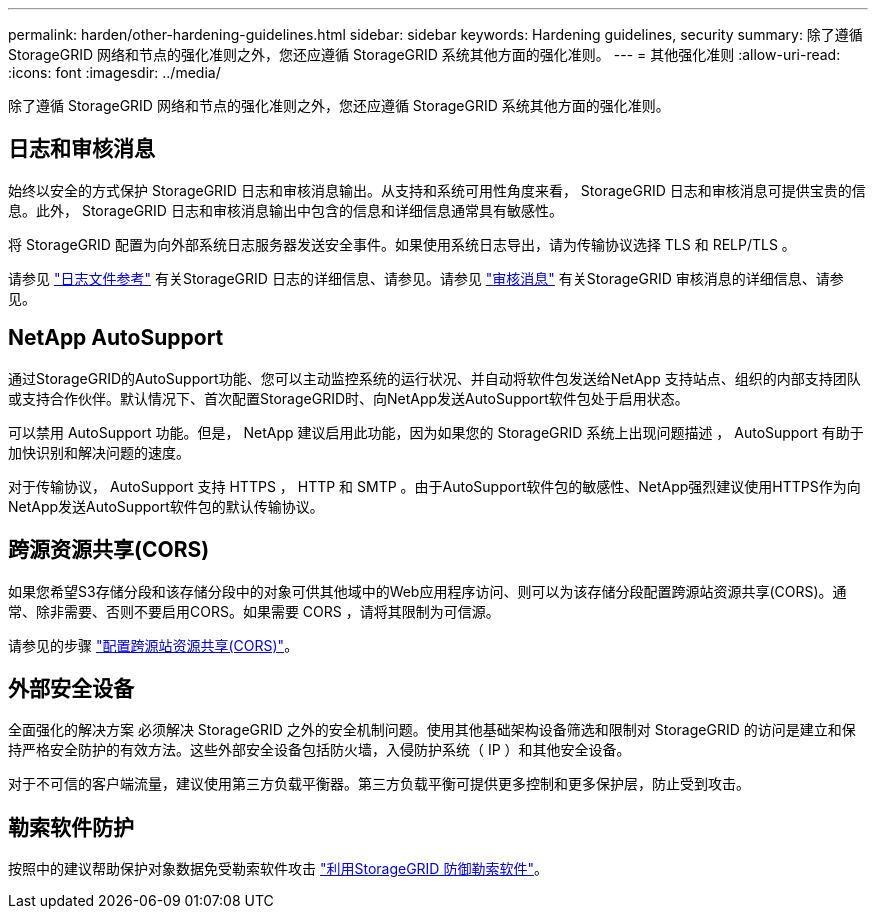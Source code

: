 ---
permalink: harden/other-hardening-guidelines.html 
sidebar: sidebar 
keywords: Hardening guidelines, security 
summary: 除了遵循 StorageGRID 网络和节点的强化准则之外，您还应遵循 StorageGRID 系统其他方面的强化准则。 
---
= 其他强化准则
:allow-uri-read: 
:icons: font
:imagesdir: ../media/


[role="lead"]
除了遵循 StorageGRID 网络和节点的强化准则之外，您还应遵循 StorageGRID 系统其他方面的强化准则。



== 日志和审核消息

始终以安全的方式保护 StorageGRID 日志和审核消息输出。从支持和系统可用性角度来看， StorageGRID 日志和审核消息可提供宝贵的信息。此外， StorageGRID 日志和审核消息输出中包含的信息和详细信息通常具有敏感性。

将 StorageGRID 配置为向外部系统日志服务器发送安全事件。如果使用系统日志导出，请为传输协议选择 TLS 和 RELP/TLS 。

请参见 link:../monitor/logs-files-reference.html["日志文件参考"] 有关StorageGRID 日志的详细信息、请参见。请参见 link:../audit/audit-messages-main.html["审核消息"] 有关StorageGRID 审核消息的详细信息、请参见。



== NetApp AutoSupport

通过StorageGRID的AutoSupport功能、您可以主动监控系统的运行状况、并自动将软件包发送给NetApp 支持站点、组织的内部支持团队或支持合作伙伴。默认情况下、首次配置StorageGRID时、向NetApp发送AutoSupport软件包处于启用状态。

可以禁用 AutoSupport 功能。但是， NetApp 建议启用此功能，因为如果您的 StorageGRID 系统上出现问题描述 ， AutoSupport 有助于加快识别和解决问题的速度。

对于传输协议， AutoSupport 支持 HTTPS ， HTTP 和 SMTP 。由于AutoSupport软件包的敏感性、NetApp强烈建议使用HTTPS作为向NetApp发送AutoSupport软件包的默认传输协议。



== 跨源资源共享(CORS)

如果您希望S3存储分段和该存储分段中的对象可供其他域中的Web应用程序访问、则可以为该存储分段配置跨源站资源共享(CORS)。通常、除非需要、否则不要启用CORS。如果需要 CORS ，请将其限制为可信源。

请参见的步骤 link:../tenant/configuring-cross-origin-resource-sharing-cors.html["配置跨源站资源共享(CORS)"]。



== 外部安全设备

全面强化的解决方案 必须解决 StorageGRID 之外的安全机制问题。使用其他基础架构设备筛选和限制对 StorageGRID 的访问是建立和保持严格安全防护的有效方法。这些外部安全设备包括防火墙，入侵防护系统（ IP ）和其他安全设备。

对于不可信的客户端流量，建议使用第三方负载平衡器。第三方负载平衡可提供更多控制和更多保护层，防止受到攻击。



== 勒索软件防护

按照中的建议帮助保护对象数据免受勒索软件攻击 https://www.netapp.com/media/69498-tr-4921.pdf["利用StorageGRID 防御勒索软件"^]。
